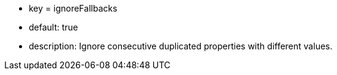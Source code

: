 * key = ignoreFallbacks
* default: true
* description: Ignore consecutive duplicated properties with different values.
